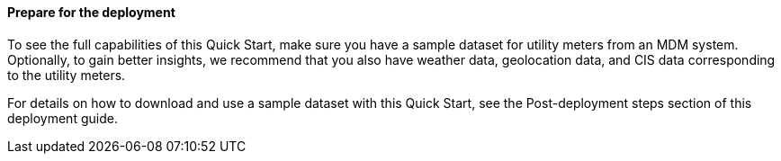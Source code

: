 // If no preperation is required, remove all content from here

//==== Prepare your AWS account

//_Describe any setup required in the AWS account prior to template launch_

//==== Prepare your {partner-company-name} account

//_Describe any setup required in the partner portal/account prior to template launch_

==== Prepare for the deployment

To see the full capabilities of this Quick Start, make sure you have a sample dataset for utility meters from an MDM system. Optionally, to gain better insights, we recommend that you also have weather data, geolocation data, and CIS data corresponding to the utility meters.

For details on how to download and use a sample dataset with this Quick Start, see the Post-deployment steps section of this deployment guide.
//TODO Shivansh, how do we create a link on "Post-deployment steps" here? Please let me know so that I can do it myself in the future. Thank you! (FYI, that heading "Post-deployment steps" isn't hyphenated in the boilerplate as of Oct. 2; it will be hyphenated as soon as my latest PR is approved.)